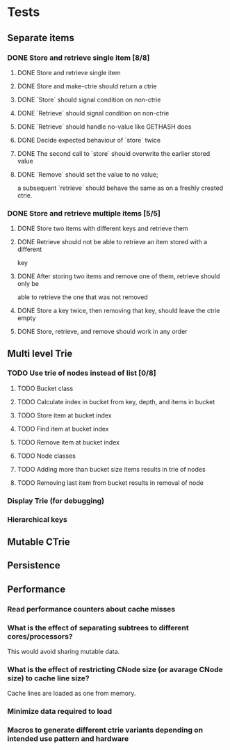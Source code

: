 * Tests
** Separate items
*** DONE Store and retrieve single item [8/8]
**** DONE Store and retrieve single item
**** DONE Store and make-ctrie should return a ctrie
**** DONE `Store` should signal condition on non-ctrie
**** DONE `Retrieve` should signal condition on non-ctrie
**** DONE `Retrieve` should handle no-value like GETHASH does
**** DONE Decide expected behaviour of `store` twice
**** DONE The second call to `store` should overwrite the earlier stored value
**** DONE `Remove` should set the value to no value;
     a subsequent `retrieve` should behave the same as on a freshly created ctrie.
*** DONE Store and retrieve multiple items [5/5]
**** DONE Store two items with different keys and retrieve them
**** DONE Retrieve should not be able to retrieve an item stored with a different
     key
**** DONE After storing two items and remove one of them, retrieve should only be
     able to retrieve the one that was not removed
**** DONE Store a key twice, then removing that key, should leave the ctrie empty
**** DONE Store, retrieve, and remove should work in any order
** Multi level Trie
*** TODO Use trie of nodes instead of list [0/8]
**** TODO Bucket class
**** TODO Calculate index in bucket from key, depth, and items in bucket
**** TODO Store item at bucket index
**** TODO Find item at bucket index
**** TODO Remove item at bucket index
**** TODO Node classes
**** TODO Adding more than bucket size items results in trie of nodes
**** TODO Removing last item from bucket results in removal of node
*** Display Trie (for debugging)
*** Hierarchical keys
** Mutable CTrie
** Persistence
** Performance
*** Read performance counters about cache misses
*** What is the effect of separating subtrees to different cores/processors?
    This would avoid sharing mutable data.
*** What is the effect of restricting CNode size (or avarage CNode size) to cache line size?
    Cache lines are loaded as one from memory.
*** Minimize data required to load
*** Macros to generate different ctrie variants depending on intended use pattern and hardware
